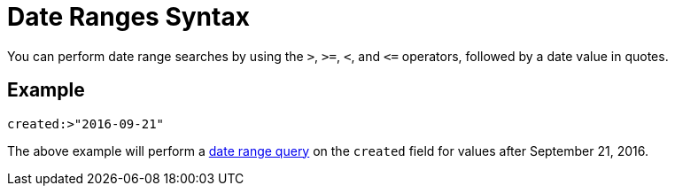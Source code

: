 = Date Ranges Syntax

You can perform date range searches by using the `>`, `>=`, `<`, and `\<=` operators, followed by a date value in quotes.

== Example

`created:>"2016-09-21"` 

The above example will perform a xref:fts-query-types.adoc#date-range[date range query] on the `created` field for values after September 21, 2016.